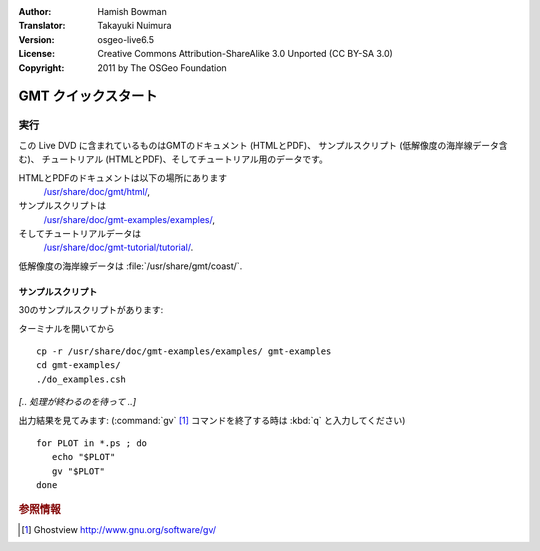 :Author: Hamish Bowman
:Translator: Takayuki Nuimura
:Version: osgeo-live6.5
:License: Creative Commons Attribution-ShareAlike 3.0 Unported  (CC BY-SA 3.0)
:Copyright: 2011 by The OSGeo Foundation

.. image:: ../../images/project_logos/logo-GMT.png
  :scale: 100 %
  :alt: project logo
  :align: right
  :target: http://gmt.soest.hawaii.edu

********************************************************************************
GMT クイックスタート
********************************************************************************

実行
================================================================================

この Live DVD に含まれているものはGMTのドキュメント (HTMLとPDF)、
サンプルスクリプト (低解像度の海岸線データ含む)、
チュートリアル (HTMLとPDF)、そしてチュートリアル用のデータです。

HTMLとPDFのドキュメントは以下の場所にあります
  `/usr/share/doc/gmt/html/ <../../gmt/html/index.html>`_,
サンプルスクリプトは
  `/usr/share/doc/gmt-examples/examples/ <../../gmt-examples/examples/>`_,
そしてチュートリアルデータは
  `/usr/share/doc/gmt-tutorial/tutorial/ <../../gmt-tutorial/tutorial/>`_.

低解像度の海岸線データは :file:`/usr/share/gmt/coast/`.

.. packages:
  gmt-doc (and -pdf)
  gmt-coast-low
  gmt-examples 
  gmt-tutorial (and -pdf)


サンプルスクリプト
~~~~~~~~~~~~~~~~~~~~~~~~~~~~~~~~~~~~~~~~~~~~~~~~~~~~~~~~~~~~~~~~~~~~~~~~~~~~~~~~

30のサンプルスクリプトがあります:

ターミナルを開いてから

::

  cp -r /usr/share/doc/gmt-examples/examples/ gmt-examples
  cd gmt-examples/
  ./do_examples.csh

`[.. 処理が終わるのを待って ..]`

出力結果を見てみます: (:command:`gv` [#gv]_ コマンドを終了する時は :kbd:`q` と入力してください)

::

  for PLOT in *.ps ; do
     echo "$PLOT"
     gv "$PLOT"
  done

.. Rubric:: 参照情報
.. [#gv] Ghostview  http://www.gnu.org/software/gv/
